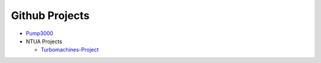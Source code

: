 .. Projects documentation master file, created by
   sphinx-quickstart on Mon Jul 14 23:09:54 2014.
   You can adapt this file completely to your liking, but it should at least
   contain the root `toctree` directive.

Github Projects
====================================

- `Pump3000 <http://bergercookie.github.io/Projects/Pump3000/>`_

- NTUA Projects
  
  * `Turbomachines-Project <https://github.com/bergercookie/Turbomachines-Project>`_
